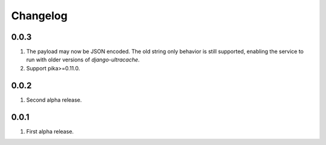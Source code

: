 Changelog
=========

0.0.3
-----
#. The payload may now be JSON encoded. The old string only behavior is still supported, enabling the service to run with older versions of `django-ultracache`.
#. Support pika>=0.11.0.

0.0.2
-----
#. Second alpha release.

0.0.1
-----
#. First alpha release.

